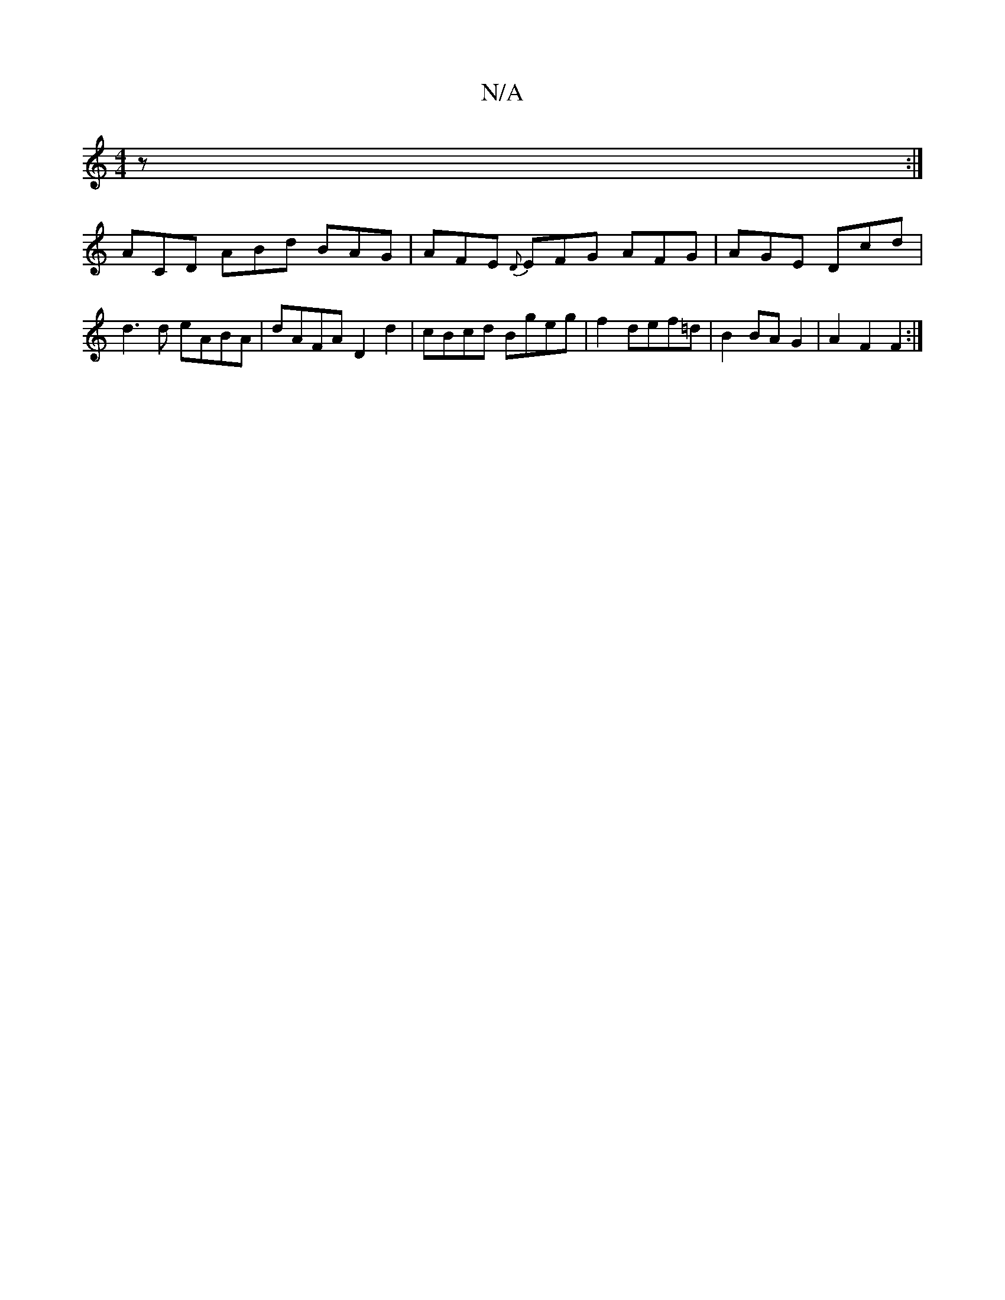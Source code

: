 X:1
T:N/A
M:4/4
R:N/A
K:Cmajor
 z:|
ACD ABd BAG|AFE {D}EFG AFG|AGE Dcd|d3d eABA|dAFA D2 d2|cBcd Bgeg|f2 def=d | B2 BA G2 | A2 F2 F2 :|

A: D DmD D/D/)|(A~C}E/2|"Bm"B8-|"Cm"c2 AB =cA E2|
c4 ccAB | ABcd eABg ||
|: fa gfedB | BAB A2c 